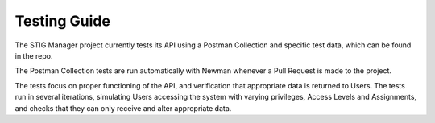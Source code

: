 .. _testing:


Testing Guide
########################################




The STIG Manager project currently tests its API using a Postman Collection and specific test data, which can be found in the repo.

The Postman Collection tests are run automatically with Newman whenever a Pull Request is made to the project.

The tests focus on proper functioning of the API, and verification that appropriate data is returned to Users.
The tests run in several iterations, simulating Users accessing the system with varying privileges, Access Levels and Assignments, and checks that they can only receive and alter appropriate data.





